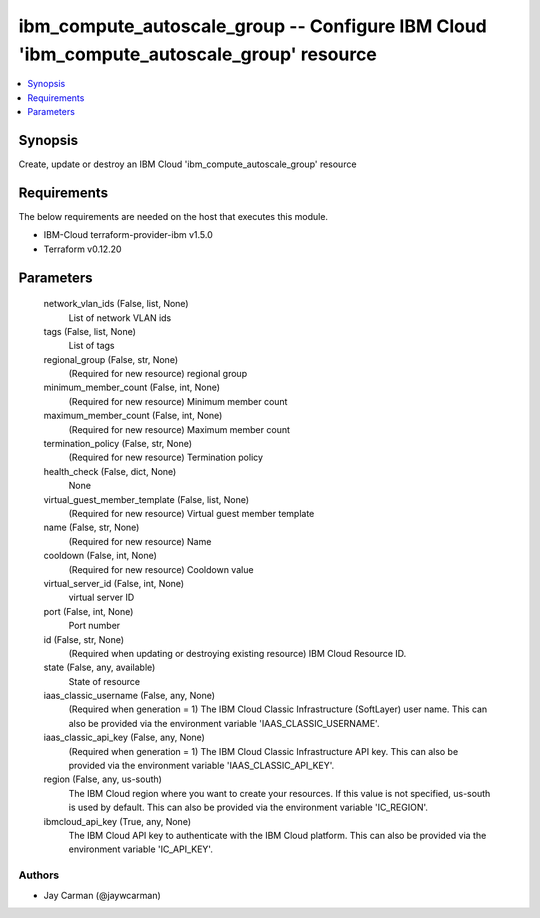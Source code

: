 
ibm_compute_autoscale_group -- Configure IBM Cloud 'ibm_compute_autoscale_group' resource
=========================================================================================

.. contents::
   :local:
   :depth: 1


Synopsis
--------

Create, update or destroy an IBM Cloud 'ibm_compute_autoscale_group' resource



Requirements
------------
The below requirements are needed on the host that executes this module.

- IBM-Cloud terraform-provider-ibm v1.5.0
- Terraform v0.12.20



Parameters
----------

  network_vlan_ids (False, list, None)
    List of network VLAN ids


  tags (False, list, None)
    List of tags


  regional_group (False, str, None)
    (Required for new resource) regional group


  minimum_member_count (False, int, None)
    (Required for new resource) Minimum member count


  maximum_member_count (False, int, None)
    (Required for new resource) Maximum member count


  termination_policy (False, str, None)
    (Required for new resource) Termination policy


  health_check (False, dict, None)
    None


  virtual_guest_member_template (False, list, None)
    (Required for new resource) Virtual guest member template


  name (False, str, None)
    (Required for new resource) Name


  cooldown (False, int, None)
    (Required for new resource) Cooldown value


  virtual_server_id (False, int, None)
    virtual server ID


  port (False, int, None)
    Port number


  id (False, str, None)
    (Required when updating or destroying existing resource) IBM Cloud Resource ID.


  state (False, any, available)
    State of resource


  iaas_classic_username (False, any, None)
    (Required when generation = 1) The IBM Cloud Classic Infrastructure (SoftLayer) user name. This can also be provided via the environment variable 'IAAS_CLASSIC_USERNAME'.


  iaas_classic_api_key (False, any, None)
    (Required when generation = 1) The IBM Cloud Classic Infrastructure API key. This can also be provided via the environment variable 'IAAS_CLASSIC_API_KEY'.


  region (False, any, us-south)
    The IBM Cloud region where you want to create your resources. If this value is not specified, us-south is used by default. This can also be provided via the environment variable 'IC_REGION'.


  ibmcloud_api_key (True, any, None)
    The IBM Cloud API key to authenticate with the IBM Cloud platform. This can also be provided via the environment variable 'IC_API_KEY'.













Authors
~~~~~~~

- Jay Carman (@jaywcarman)

